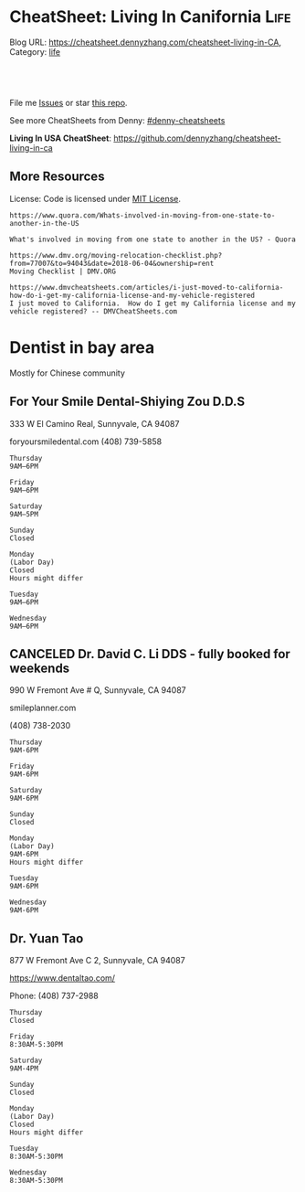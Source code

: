 * CheatSheet: Living In Canifornia                                                     :Life:
:PROPERTIES:
:type:     bayarea
:END:

Blog URL: https://cheatsheet.dennyzhang.com/cheatsheet-living-in-CA, Category: [[https://cheatsheet.dennyzhang.com/category/life/][life]]

#+BEGIN_HTML
<a href="https://github.com/dennyzhang/cheatsheet-living-in-ca"><img align="right" width="200" height="183" src="https://www.dennyzhang.com/wp-content/uploads/denny/watermark/github.png" /></a>
<div id="the whole thing" style="overflow: hidden;">
<div style="float: left; padding: 5px"> <a href="https://www.linkedin.com/in/dennyzhang001"><img src="https://www.dennyzhang.com/wp-content/uploads/sns/linkedin.png" alt="linkedin" /></a></div>
<div style="float: left; padding: 5px"><a href="https://github.com/dennyzhang"><img src="https://www.dennyzhang.com/wp-content/uploads/sns/github.png" alt="github" /></a></div>
<div style="float: left; padding: 5px"><a href="https://www.dennyzhang.com/slack" target="_blank" rel="nofollow"><img src="https://slack.dennyzhang.com/badge.svg" alt="slack"/></a></div>
</div>

<br/><br/>
<a href="http://makeapullrequest.com" target="_blank" rel="nofollow"><img src="https://img.shields.io/badge/PRs-welcome-brightgreen.svg" alt="PRs Welcome"/></a>
#+END_HTML

File me [[https://github.com/dennyzhang/cheatsheet-living-in-ca/issues][Issues]] or star [[https://github.com/DennyZhang/cheatsheet-living-in-ca][this repo]].

See more CheatSheets from Denny: [[https://github.com/topics/denny-cheatsheets][#denny-cheatsheets]]

**Living In USA CheatSheet**: https://github.com/dennyzhang/cheatsheet-living-in-ca
** More Resources
 License: Code is licensed under [[https://www.dennyzhang.com/wp-content/mit_license.txt][MIT License]].

 #+BEGIN_EXAMPLE
 https://www.quora.com/Whats-involved-in-moving-from-one-state-to-another-in-the-US

 What's involved in moving from one state to another in the US? - Quora

 https://www.dmv.org/moving-relocation-checklist.php?from=77007&to=94043&date=2018-06-04&ownership=rent
 Moving Checklist | DMV.ORG

 https://www.dmvcheatsheets.com/articles/i-just-moved-to-california-how-do-i-get-my-california-license-and-my-vehicle-registered
 I just moved to California.  How do I get my California license and my vehicle registered? -- DMVCheatSheets.com
 #+END_EXAMPLE

 #+BEGIN_HTML
 <a href="https://www.dennyzhang.com"><img align="right" width="201" height="268" src="https://raw.githubusercontent.com/USDevOps/mywechat-slack-group/master/images/denny_201706.png"></a>
 <a href="https://www.dennyzhang.com"><img align="right" src="https://raw.githubusercontent.com/USDevOps/mywechat-slack-group/master/images/dns_small.png"></a>

 <a href="https://www.linkedin.com/in/dennyzhang001"><img align="bottom" src="https://www.dennyzhang.com/wp-content/uploads/sns/linkedin.png" alt="linkedin" /></a>
 <a href="https://github.com/dennyzhang"><img align="bottom"src="https://www.dennyzhang.com/wp-content/uploads/sns/github.png" alt="github" /></a>
 <a href="https://www.dennyzhang.com/slack" target="_blank" rel="nofollow"><img align="bottom" src="https://slack.dennyzhang.com/badge.svg" alt="slack"/></a>
 #+END_HTML
* org-mode configuration                                           :noexport:
#+STARTUP: overview customtime noalign logdone showall
#+DESCRIPTION: 
#+KEYWORDS: 
#+AUTHOR: Denny Zhang
#+EMAIL:  denny@dennyzhang.com
#+TAGS: noexport(n)
#+PRIORITIES: A D C
#+OPTIONS:   H:3 num:t toc:nil \n:nil @:t ::t |:t ^:t -:t f:t *:t <:t
#+OPTIONS:   TeX:t LaTeX:nil skip:nil d:nil todo:t pri:nil tags:not-in-toc
#+EXPORT_EXCLUDE_TAGS: exclude noexport
#+SEQ_TODO: TODO HALF ASSIGN | DONE BYPASS DELEGATE CANCELED DEFERRED
#+LINK_UP:   
#+LINK_HOME: 
* #  --8<-------------------------- separator ------------------------>8-- :noexport:
* Update Address                                                   :noexport:
** HALF Register your new address in the new state with the United States Postal Service (USPS).
https://www.mymovingreviews.com/move/change-address-when-moving

http://usps.com/move

It will charge you for $1
https://www.mymovingreviews.com/move/move-from-one-state-to-another
#+BEGIN_EXAMPLE
Change of address. You're moving from one state to another state, and that automatically means that your postal address will change too. So, you're going to have to register your new address in the new state with the United States Postal Service (USPS).
#+END_EXAMPLE
** HALF notify U.S. Citizenship and Immigration Services (US CIS) of any change of address (Form AR-11) within 10 days of a move
https://www.uscis.gov/addresschange

Most non-U.S. citizens must report a change of address within 10 days of moving within the United States or its territories.

The primary purpose for collecting your case receipt number is to provide you with a status update and estimated processing times for a pending immigration benefit application or petition.
** Update billing address of credit cards
* Update Vehicle                                                   :noexport:
** Change auto insurance
** car smog certificate
https://www.dmv.org/ca-california/smog-check.php
#+BEGIN_EXAMPLE
In California, vehicles must undergo a biennial smog inspection in order to renew your registration. New residents to California will be required to have an initial inspection to register, even if you have a current certificate from your previous state. Testing can be completed at DMV-approved locations throughout your county. Safety inspections are not generally required for registration or renewal.

In California, most vehicles are required to be smog checked every 2 years. Keep reading below for information about smog inspections in California, including forms and fees you'll need to provide.
#+END_EXAMPLE

https://smogcheck.ca.gov/pubwebquery/Station/StationList.aspx?DisplayResults=Y&ZIP=94043
#+BEGIN_EXAMPLE
RC239871	STAR
Test and Repair	Y	Y	Mountain View Radiator
1905 Old Midelfield Way
Mountain View, CA 94043	650-968-9146	Santa Clara	San Jose	Y	Y
RC217167	Test and Repair	N	N	Helmings Auto Repair
2520 Wyandotte St #G
Mountain View, CA 94043	650-988-0460	Santa Clara	San Jose	Y	Y
TC232245	STAR
Test Only	Y	N	Jorge'S Smog
740 Sierra Vista Ave L
Mountain View, CA 94043	650-969-3211	Santa Clara	San Jose	Y	Y
RC275242	Test and Repair	N	N	Peninsula Auto Repair
790 Shoreline Blvd
Mountain View, CA 94043	650-960-1300	Santa Clara	San Jose	Y	Y
RC250602	STAR
Test and Repair	Y	Y	Driven Auto Care Inc
826 Rengstorff Ave
Mountain View, CA 94043	650-967-3569	Santa Clara	San Jose	Y       Y
#+END_EXAMPLE
** Find Local DMV Office
*** DMV Office in Santa Clara
https://www.dmv.ca.gov/portal/dmv/detail/fo/offices/fieldoffice?number=632
3665 Flora Vista Ave
Santa Clara, CA 95051

(800)777-0133

#+BEGIN_EXAMPLE
Mon
8:00 AM
5:00 PM
Tue
8:00 AM
5:00 PM
Wed
9:00 AM
5:00 PM
Thur
8:00 AM
5:00 PM
Fri
8:00 AM
5:00 PM
Sat
Closed
Sun
Closed
This office is open on Saturday, June 16 and 23, from 8 a.m. to 1 p.m.
#+END_EXAMPLE
** [#A] Car registration
https://www.dmv.org/ca-california/car-registration.php
#+BEGIN_EXAMPLE
How to Register Your Vehicle in California
Visit a local CA DMV office.
Present proof of ownership and a smog certificate.
Provide proof of your ID and car insurance.
Complete a Application for Title or Registration (Form REG 343).
Pay the $58 registration fee, $25 CHP fee, Transportation Improvement fee, title fees, and taxes.
For more details, please see below.
#+END_EXAMPLE

https://www.mymovingreviews.com/move/move-from-one-state-to-another
https://yogov.org/dmv/california/need-change-address-california-drivers-license/
#+BEGIN_EXAMPLE
Car registration. If you're wondering whether you are required to register your car after moving to a new state, the short answer is YES. Regrettably, you won't be able to complete this task online, so you'll really need to find time in your busy schedule and do it in person at a local DMV office.

It's important to note that different U.S. states have different deadlines for vehicle registration - some will give you one month to do it, while others require you to do it within 10 days (Florida). Contact the nearest DMV office to learn what documents you will need for the registration process - note that a car insurance policy, purchased from the destination state, is a must.
#+END_EXAMPLE
*** Update vehicle plate
** [#A] Get a new driver's license
https://www.dmv.org/ca-california/apply-license.php

https://www.quora.com/How-do-I-transfer-my-drivers-license-to-California-from-another-state
#+BEGIN_EXAMPLE
Applying for a California Driver's License
How to get a driver's license with the California Department of Motor Vehicles (DMV):

Visit your local CA DMV office.
Complete a Driver License or Identification Card Application (Form DL 44).
Provide proof of your identity, Social Security Number, and residency.
Pay the $35 driver's license fee.
Pass the written test.
Pass the road test.
For more details on the California licensing requirements, please see below.
#+END_EXAMPLE

Note, however, that the California DMV will most likely waive your driving exam if you already hold a license* UNLESS your license is from another country (see our section on non-citizens below).

https://www.moving.com/tips/your-checklist-for-moving-to-another-state/
#+BEGIN_EXAMPLE
Want to drive in your new state? You'll need a new driver's license from your state's DMV. Be sure to check your state's requirements, as many states require new residents to obtain their driver's license within a specific time window after moving. Keep in mind that while requirements for transferring a driver's license vary from state to state, you'll most likely need a driver's license, proof of residency, proof of your social security number and an additional form of identification.
#+END_EXAMPLE
*** Samples of Driver License Knowledge Tests
https://www.dmv.ca.gov/portal/dmv/detail/pubs/interactive/tdrive/exam
*** DONE California Driver Handbook
   CLOSED: [2018-06-04 Mon 16:06]
https://www.dmv.ca.gov/portal/dmv/detail/pubs/interactive/tdrive/exam
** Get a new vehicle
** Change your address on the State of California DMV website
https://yogov.org/dmv/california/need-change-address-california-drivers-license/
https://www.dmv.ca.gov/portal/dmv
* Update address in your employer's system                         :noexport:
<* Change Health care providers                                     :noexport:
https://www.mymovingreviews.com/move/move-from-one-state-to-another
#+BEGIN_EXAMPLE
Health care providers. Moving to another state also means that you're expected to find new health care providers for you and your family members, including your pet. Remember that your health, and the health of the people around you, is a top priority no matter what happens.

Regardless of whether you'll be looking for primary care doctors, specialized doctors or licensed vets, you will need the necessary documentation for the registration process. Usually, the required documents are medical records and vaccination papers which you should have requested from your old physician and veterinarian prior to the actual move.
#+END_EXAMPLE
* Dentist in bay area
Mostly for Chinese community
** For Your Smile Dental-Shiying Zou D.D.S
333 W El Camino Real, Sunnyvale, CA 94087

foryoursmiledental.com
(408) 739-5858
#+BEGIN_EXAMPLE
Thursday
9AM–6PM

Friday
9AM–6PM

Saturday
9AM–5PM

Sunday
Closed

Monday
(Labor Day)
Closed
Hours might differ

Tuesday
9AM–6PM

Wednesday
9AM–6PM
#+END_EXAMPLE
** CANCELED Dr. David C. Li DDS - fully booked for weekends
   CLOSED: [2018-08-30 Thu 10:28]

990 W Fremont Ave # Q, Sunnyvale, CA 94087

smileplanner.com

(408) 738-2030

#+BEGIN_EXAMPLE
Thursday
9AM-6PM

Friday
9AM-6PM

Saturday
9AM-6PM

Sunday
Closed

Monday
(Labor Day)
9AM-6PM
Hours might differ

Tuesday
9AM-6PM

Wednesday
9AM-6PM
#+END_EXAMPLE
** Dr. Yuan Tao
877 W Fremont Ave C 2, Sunnyvale, CA 94087

https://www.dentaltao.com/

Phone: (408) 737-2988

#+BEGIN_EXAMPLE
Thursday
Closed

Friday
8:30AM-5:30PM

Saturday
9AM-4PM

Sunday
Closed

Monday
(Labor Day)
Closed
Hours might differ

Tuesday
8:30AM-5:30PM

Wednesday
8:30AM-5:30PM
#+END_EXAMPLE 
